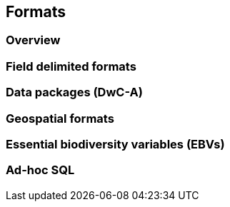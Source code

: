== Formats
=== Overview
=== Field delimited formats
=== Data packages (DwC-A)
=== Geospatial formats
=== Essential biodiversity variables (EBVs)
=== Ad-hoc SQL
